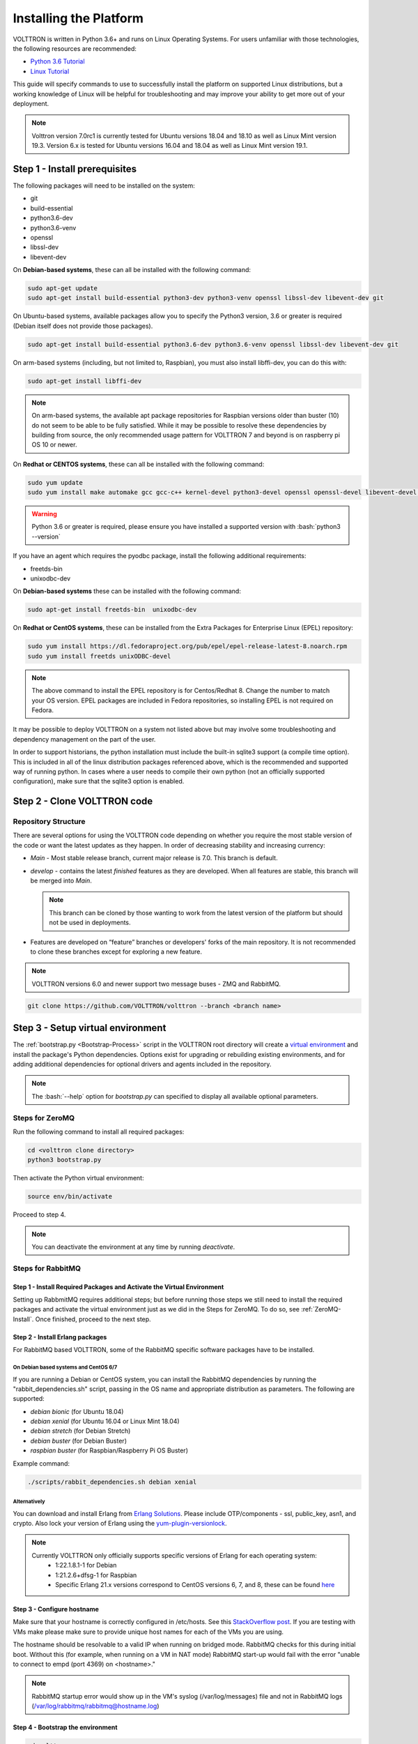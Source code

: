 .. _Platform-Installation:

.. role:: bash(code)
   :language: bash

=======================
Installing the Platform
=======================

VOLTTRON is written in Python 3.6+ and runs on Linux Operating Systems.  For users unfamiliar with those technologies,
the following resources are recommended:

-   `Python 3.6 Tutorial <https://docs.python.org/3.6/tutorial/>`_
-   `Linux Tutorial <http://ryanstutorials.net/linuxtutorial>`_

This guide will specify commands to use to successfully install the platform on supported Linux distributions, but a
working knowledge of Linux will be helpful for troubleshooting and may improve your ability to get more out of your
deployment.

.. note::

    Volttron version 7.0rc1 is currently tested for Ubuntu versions 18.04 and 18.10 as well as Linux Mint version 19.3.
    Version 6.x is tested for Ubuntu versions 16.04 and 18.04 as well as Linux Mint version 19.1.


.. _Platform-Prerequisites:

Step 1 - Install prerequisites
==============================

The following packages will need to be installed on the system:

*  git
*  build-essential
*  python3.6-dev
*  python3.6-venv
*  openssl
*  libssl-dev
*  libevent-dev

On **Debian-based systems**, these can all be installed with the following command:

.. code-block:: bash

       sudo apt-get update
       sudo apt-get install build-essential python3-dev python3-venv openssl libssl-dev libevent-dev git

On Ubuntu-based systems, available packages allow you to specify the Python3 version, 3.6 or greater is required
(Debian itself does not provide those packages).

.. code-block:: bash

       sudo apt-get install build-essential python3.6-dev python3.6-venv openssl libssl-dev libevent-dev git


On arm-based systems (including, but not limited to, Raspbian), you must also install libffi-dev, you can do this with:

.. code-block:: bash

       sudo apt-get install libffi-dev

.. note::

    On arm-based systems, the available apt package repositories for Raspbian versions older than buster (10) do not
    seem to be able to be fully satisfied.  While it may be possible to resolve these dependencies by building from
    source, the only recommended usage pattern for VOLTTRON 7 and beyond is on raspberry pi OS 10 or newer.

On **Redhat or CENTOS systems**, these can all be installed with the following
command:

.. code-block:: bash

   sudo yum update
   sudo yum install make automake gcc gcc-c++ kernel-devel python3-devel openssl openssl-devel libevent-devel git

.. warning::
   Python 3.6 or greater is required, please ensure you have installed a supported version with :bash:`python3 --version`

If you have an agent which requires the pyodbc package, install the following additional requirements:

*  freetds-bin
*  unixodbc-dev

On **Debian-based systems** these can be installed with the following command:

.. code-block:: bash

    sudo apt-get install freetds-bin  unixodbc-dev

On **Redhat or CentOS systems**, these can be installed from the Extra Packages for Enterprise Linux (EPEL) repository:

.. code-block:: bash

    sudo yum install https://dl.fedoraproject.org/pub/epel/epel-release-latest-8.noarch.rpm
    sudo yum install freetds unixODBC-devel

.. note::
    The above command to install the EPEL repository is for Centos/Redhat 8. Change the number to match your OS version.
    EPEL packages are included in Fedora repositories, so installing EPEL is not required on Fedora.

It may be possible to deploy VOLTTRON on a system not listed above but may involve some troubleshooting and dependency
management on the part of the user.

In order to support historians, the python installation must include the built-in sqlite3 support (a compile time option).
This is included in all of the linux distribution packages referenced above, which is the recommended and supported way of running python.
In cases where a user needs to compile their own python (not an officially supported configuration), make sure that the sqlite3 option is enabled.

Step 2 - Clone VOLTTRON code
============================


.. _Repository-Structure:

Repository Structure
--------------------

There are several options for using the VOLTTRON code depending on whether you require the most stable version of the
code or want the latest updates as they happen. In order of decreasing stability and increasing currency:

* `Main` - Most stable release branch, current major release is 7.0.  This branch is default.
* `develop` - contains the latest `finished` features as they are developed.  When all features are stable, this branch
  will be merged into `Main`.

  .. note::

     This branch can be cloned by those wanting to work from the latest version of the platform but should not be
     used in deployments.

* Features are developed on “feature” branches or developers' forks of the main repository.  It is not recommended to
  clone these branches except for exploring a new feature.

.. note::

    VOLTTRON versions 6.0 and newer support two message buses - ZMQ and RabbitMQ.

.. code-block:: bash

    git clone https://github.com/VOLTTRON/volttron --branch <branch name>


Step 3 - Setup virtual environment
==================================

The :ref:`bootstrap.py <Bootstrap-Process>` script in the VOLTTRON root directory will create a
`virtual environment <https://docs.python-guide.org/dev/virtualenvs/>`_ and install the package's Python dependencies.
Options exist for upgrading or rebuilding existing environments, and for adding additional dependencies for optional
drivers and agents included in the repository.

.. note::

    The :bash:`--help` option for `bootstrap.py` can specified to display all available optional parameters.


.. _ZeroMQ-Install:

Steps for ZeroMQ
----------------

Run the following command to install all required packages:

.. code-block:: bash

    cd <volttron clone directory>
    python3 bootstrap.py

Then activate the Python virtual environment:

.. code-block:: bash

    source env/bin/activate

Proceed to step 4.

.. note::

    You can deactivate the environment at any time by running `deactivate`.


.. _RabbitMQ-Install:

Steps for RabbitMQ
------------------

Step 1 - Install Required Packages and Activate the Virtual Environment
^^^^^^^^^^^^^^^^^^^^^^^^^^^^^^^^

Setting up RabbmitMQ requires additional steps; but before running those steps we still need to install the required
packages and activate the virtual environment just as we did in the Steps for ZeroMQ. To do so, see :ref:`ZeroMQ-Install`.
Once finished, proceed to the next step.


Step 2 - Install Erlang packages
^^^^^^^^^^^^^^^^^^^^^^^^^^^^^^^^

For RabbitMQ based VOLTTRON, some of the RabbitMQ specific software packages have to be installed.


On Debian based systems and CentOS 6/7
""""""""""""""""""""""""""""""""""""""

If you are running a Debian or CentOS system, you can install the RabbitMQ dependencies by running the
"rabbit_dependencies.sh" script, passing in the OS name and appropriate distribution as parameters. The
following are supported:

*   `debian bionic` (for Ubuntu 18.04)

*   `debian xenial` (for Ubuntu 16.04 or  Linux Mint 18.04)

*   `debian stretch` (for Debian Stretch)

*   `debian buster` (for Debian Buster)

*   `raspbian buster` (for Raspbian/Raspberry Pi OS Buster)

Example command:

.. code-block:: bash

    ./scripts/rabbit_dependencies.sh debian xenial


Alternatively
"""""""""""""

You can download and install Erlang from `Erlang Solutions <https://www.erlang-solutions.com/resources/download.html>`_.
Please include OTP/components - ssl, public_key, asn1, and crypto.
Also lock your version of Erlang using the `yum-plugin-versionlock <https://access.redhat.com/solutions/98873>`_.

.. note::
    Currently VOLTTRON only officially supports specific versions of Erlang for each operating system:
          * 1:22.1.8.1-1 for Debian
          * 1:21.2.6+dfsg-1 for Raspbian
          * Specific Erlang 21.x versions correspond to CentOS versions 6, 7, and 8, these can be found
            `here <https://dl.bintray.com/rabbitmq-erlang/rpm/erlang>`_


Step 3 - Configure hostname
^^^^^^^^^^^^^^^^^^^^^^^^^^^

Make sure that your hostname is correctly configured in /etc/hosts.
See this `StackOverflow post <https://stackoverflow.com/questions/24797947/os-x-and-rabbitmq-error-epmd-error-for-host-xxx-address-cannot-connect-to-ho>`_.
If you are testing with VMs make please make sure to provide unique host names for each of the VMs you are using.

The hostname should be resolvable to a valid IP when running on bridged mode. RabbitMQ checks for this during initial
boot. Without this (for example, when running on a VM in NAT mode) RabbitMQ  start-up would fail with the error "unable
to connect to empd (port 4369) on <hostname>."

.. note::

    RabbitMQ startup error would show up in the VM's syslog (/var/log/messages) file and not in RabbitMQ logs
    (/var/log/rabbitmq/rabbitmq@hostname.log)


Step 4 - Bootstrap the environment
^^^^^^^^^^^^^^^^^^^^^^^^^^^^^^^^^^

.. code-block:: bash

    cd volttron
    python3 bootstrap.py --rabbitmq [optional install directory. defaults to <user_home>/rabbitmq_server]

This will build the platform and create a virtual Python environment and dependencies for RabbitMQ.  It also installs
RabbitMQ server as the current user.  If an install path is provided, that path should exist and the user should have
write permissions.  RabbitMQ will be installed under `<install dir>/rabbitmq_server-3.7.7`. The rest of the
documentation refers to the directory `<install dir>/rabbitmq_server-3.7.7` as `$RABBITMQ_HOME`.

.. note::

   There are many additional :ref:`options for bootstrap.py <Bootstrap-Process>` for including dependencies, altering
   the environment, etc.

By bootstrapping the environment for RabbitMQ, an environmental variable $RABBITMQ_HOME is created for your convenience.
Thus, you can use $RABBITMQ_HOME to see if the RabbitMQ server is installed by checking its status:

.. code-block:: bash

    $RABBITMQ_HOME/sbin/rabbitmqctl status

.. note::

    The `RABBITMQ_HOME` environment variable can be set in ~/.bashrc. If doing so, it needs to be set to the RabbitMQ
    installation directory (default path is `<user_home>/rabbitmq_server/rabbitmq_server-3.7.7`)

.. code-block:: bash

    echo 'export RABBITMQ_HOME=$HOME/rabbitmq_server/rabbitmq_server-3.7.7'|sudo tee --append ~/.bashrc
    source ~/.bashrc
    $RABBITMQ_HOME/sbin/rabbitmqctl status


Step 5 - Configure RabbitMQ setup for VOLTTRON
^^^^^^^^^^^^^^^^^^^^^^^^^^^^^^^^^^^^^^^^^^^^^^

.. code-block:: bash

    vcfg --rabbitmq single [optional path to rabbitmq_config.yml]

A sample configuration file can be found in the VOLTTRON repository in **examples/configurations/rabbitmq/rabbitmq_config.yml**.
At a minimum you will need to provide the host name and a unique common-name (under certificate-data) in the configuration file.

.. note::

    common-name must be unique and the general convention is to use `<volttron instance name>-root-ca`.

Running the above command without the optional configuration file parameter will cause the user user to be prompted for
all the required data in the command prompt. "vcfg" will use that data to generate a rabbitmq_config.yml file in the
:term:`VOLTTRON_HOME` directory.

.. note::

    If the above configuration file is being used as a basis for creating your own configuration file, be sure to update
    it with the hostname of the deployment (this should be the fully qualified domain name of the system).

This script creates a new virtual host and creates SSL certificates needed for this VOLTTRON instance.  These
certificates get created under the subdirectory "certificates" in your VOLTTRON home (typically in ~/.volttron). It
then creates the main VIP exchange named "volttron" to route message between the platform and agents and alternate
exchange to capture unrouteable messages.

.. note::

    We configure the RabbitMQ instance for a single :term:`VOLTTRON_HOME` and :term:`VOLTTRON_INSTANCE`. This script
    will confirm with the user the volttron_home to be configured.  The VOLTTRON instance name will be read from
    `volttron_home/config` if available, if not the user will be prompted for VOLTTRON instance name.  To run the
    scripts without any prompts, save the the VOLTTRON instance name in volttron_home/config file and pass the VOLTTRON
    home directory as a command line argument. For example:

    .. code-block:: bash

       vcfg --vhome /home/vdev/.new_vhome --rabbitmq single

.. note::

    The default behavior generates a certificate which is valid for a period of 1 year.

The Following are the example inputs for `vcfg --rabbitmq single` command.  Since no config file is passed the script
prompts for necessary details.

.. code-block:: console

    Your VOLTTRON_HOME currently set to: /home/vdev/new_vhome2

    Is this the volttron you are attempting to setup?  [Y]:
    Creating rmq config yml
    RabbitMQ server home: [/home/vdev/rabbitmq_server/rabbitmq_server-3.7.7]:
    Fully qualified domain name of the system: [cs_cbox.pnl.gov]:

    Enable SSL Authentication: [Y]:

    Please enter the following details for root CA certificates
    Country: [US]:
    State: Washington
    Location: Richland
    Organization: PNNL
    Organization Unit: Volttron-Team
    Common Name: [volttron1-root-ca]:
    Do you want to use default values for RabbitMQ home, ports, and virtual host: [Y]: N
    Name of the virtual host under which RabbitMQ VOLTTRON will be running: [volttron]:
    AMQP port for RabbitMQ: [5672]:
    http port for the RabbitMQ management plugin: [15672]:
    AMQPS (SSL) port RabbitMQ address: [5671]:
    https port for the RabbitMQ management plugin: [15671]:
    INFO:rmq_setup.pyc:Starting rabbitmq server
    Warning: PID file not written; -detached was passed.
    INFO:rmq_setup.pyc:**Started rmq server at /home/vdev/rabbitmq_server/rabbitmq_server-3.7.7
    INFO:requests.packages.urllib3.connectionpool:Starting new HTTP connection (1): localhost
    INFO:requests.packages.urllib3.connectionpool:Starting new HTTP connection (1): localhost
    INFO:requests.packages.urllib3.connectionpool:Starting new HTTP connection (1): localhost
    INFO:rmq_setup.pyc:
    Checking for CA certificate

    INFO:rmq_setup.pyc:
    Root CA (/home/vdev/new_vhome2/certificates/certs/volttron1-root-ca.crt) NOT Found. Creating root ca for volttron instance
    Created CA cert
    INFO:requests.packages.urllib3.connectionpool:Starting new HTTP connection (1): localhost
    INFO:requests.packages.urllib3.connectionpool:Starting new HTTP connection (1): localhost
    INFO:rmq_setup.pyc:**Stopped rmq server
    Warning: PID file not written; -detached was passed.
    INFO:rmq_setup.pyc:**Started rmq server at /home/vdev/rabbitmq_server/rabbitmq_server-3.7.7
    INFO:rmq_setup.pyc:

    #######################

    Setup complete for volttron home /home/vdev/new_vhome2 with instance name=volttron1
    Notes:

    -   Please set environment variable `VOLTTRON_HOME` to `/home/vdev/new_vhome2` before starting volttron

    -   On production environments, restrict write access to
        /home/vdev/new_vhome2/certificates/certs/volttron1-root-ca.crt to only admin user. For example: sudo chown root /home/vdev/new_vhome2/certificates/certs/volttron1-root-ca.crt

    -   A new admin user was created with user name: volttron1-admin and password=default_passwd.
        You could change this user's password by logging into <https://cs_cbox.pnl.gov:15671/> Please update /home/vdev/new_vhome2/rabbitmq_config.yml if you change password

    #######################


Test the VOLTTRON Deployment
============================

We are now ready to start VOLTTRON instance. If configured with RabbitMQ message bus a config file would have been
generated in `$VOLTTRON_HOME/config` with the entry ``message-bus=rmq``. If you need to revert back to ZeroMQ based
VOLTTRON, you will have to either remove the ``message-bus`` parameter or set it to the default "zmq" in
`$VOLTTRON_HOME/config`.

The following command starts volttron process in the background:

.. code-block:: bash

  volttron -vv -l volttron.log&

This enters the virtual Python environment and then starts the platform in debug (vv) mode with a log file
named volttron.log. Alternatively you can use the utility script start-volttron script that does the same.

.. code-block:: bash

  ./start-volttron

To stop the platform, use the `vct` command:

.. code-block:: bash

  volttron-ctl shutdown --platform

or use the included `stop-volttron` script:

.. code-block:: bash

  ./stop-volttron


.. warning::
    If you plan on running VOLTTRON in the background and detaching it from the
    terminal with the ``disown`` command be sure to redirect stderr and stdout to ``/dev/null``.
    Some libraries which VOLTTRON relies on output directly to stdout and stderr.
    This will cause problems if those file descriptors are not redirected to ``/dev/null``

    ::

        #To start the platform in the background and redirect stderr and stdout
        #to /dev/null
        volttron -vv -l volttron.log > /dev/null 2>&1&


Installing and Running Agents
-----------------------------

VOLTTRON platform comes with several built in services and example agents out of the box. To install a agent
use the script `install-agent.py`

.. code-block:: bash

  python scripts/install-agent.py -s <top most folder of the agent> [-c <config file. Might be optional for some agents>]


For example, we can use the command to install and start the Listener Agent - a simple agent that periodically publishes
heartbeat message and listens to everything on the message bus.  Install and start the Listener agent using the
following command:

.. code-block:: bash

  python scripts/install-agent.py -s examples/ListenerAgent --start


Check volttron.log to ensure that the listener agent is publishing heartbeat messages.

.. code-block:: bash

  tail volttron.log

.. code-block:: console

  2016-10-17 18:17:52,245 (listeneragent-3.2 11367) listener.agent INFO: Peer: 'pubsub', Sender: 'listeneragent-3.2_1':, Bus: u'', Topic: 'heartbeat/listeneragent-3.2_1', Headers: {'Date': '2016-10-18T01:17:52.239724+00:00', 'max_compatible_version': u'', 'min_compatible_version': '3.0'}, Message: {'status': 'GOOD', 'last_updated': '2016-10-18T01:17:47.232972+00:00', 'context': 'hello'}


You can also use the `volttron-ctl` (or `vctl`) command to start, stop or check the status of an agent

.. code-block:: console

    (volttron)volttron@volttron1:~/git/rmq_volttron$ vctl status
      AGENT                  IDENTITY            TAG           STATUS          HEALTH
    6 listeneragent-3.2      listeneragent-3.2_1               running [13125] GOOD
    f platform_driveragent-3.2 platform.driver     platform_driver

.. code-block:: bash

    vctl stop <agent id>


.. note::

    The default working directory is ~/.volttron. The default directory for creation of agent packages is
    `~/.volttron/packaged`


Next Steps
==========

There are several walk-throughs and detailed explanations of platform features to explore additional aspects of the
platform:

*   :ref:`Agent Framework <Agent-Framework>`
*   :ref:`Driver Framework <Driver-Framework>`
*   Demonstration of the :ref:`management UI <Device-Configuration-in-VOLTTRON-Central>`
*   :ref:`RabbitMQ setup <RabbitMQ-Overview>` with Federation and Shovel plugins
